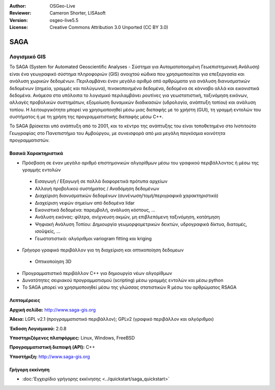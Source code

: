 :Author: OSGeo-Live
:Reviewer: Cameron Shorter, LISAsoft
:Version: osgeo-live5.5
:License: Creative Commons Attribution 3.0 Unported (CC BY 3.0)

.. _saga-overview-el:

.. image:: ../../images/project_logos/logo-saga.png
  :scale: 100 %
  :alt: project logo
  :align: right
  :target: http://www.saga-gis.org


SAGA
================================================================================

Λογισμικό GIS
~~~~~~~~~~~~~~~~~~~~~~~~~~~~~~~~~~~~~~~~~~~~~~~~~~~~~~~~~~~~~~~~~~~~~~~~~~~~~~~~

Το SAGA (System for Automated Geoscientific Analyses - Σύστημα για Αυτοματοποιημένη Γεωεπιστημονική Ανάλυση) είναι ένα
γεωγραφικό σύστημα πληροφοριών (GIS) ανοιχτού κώδικα που χρησιμοποιείται για επεξεργασία και ανάλυση
χωρικών δεδομένων. Περιλαμβάνει έναν μεγάλο αριθμό από αρθρώματα για ανάλυση
διανυσματικών δεδομένων (σημεία, γραμμές και πολύγωνα), πινακοποιημένα δεδομένα, δεδομένα σε κάνναβο αλλά και εικονιστικά δεδομένα. Ανάμεσα στα υπόλοιπα
το λογισμικό περιλαμβάνει ρουτίνες για γεωστατιστική, ταξινόμηση 
εικόνων, αλλαγές προβολικών συστημάτων, εξομοίωση δυναμικών διαδικασιών (υδρολογία,
ανάπτυξη τοπίου) και ανάλυση τοπίου. Η λειτουργικότητα μπορεί να χρησιμοποιηθεί
μέσω μιας διεπαφής με το χρήστη (GUI), τη γραμμή εντολών του συστήματος ή με τη χρήση της προγραμματιστικής διεπαφής μέσω C++.

Το SAGA βρίσκεται υπό ανάπτυξη από το 2001, και το κέντρο της ανάπτυξης του είναι
τοποθετημένο στο Ινστιτούτο Γεωγραφίας στο Πανεπιστήμιο του Αμβούργου, με συνεισφορά από 
μια μεγάλη παγκόσμια κοινότητα προγραμματιστών.

.. image:: ../../images/screenshots/1024x768/saga_overview.png
  :scale: 40%
  :alt: screenshot
  :align: right

Βασικά Χαρακτηριστικά
--------------------------------------------------------------------------------

* Πρόσβαση σε έναν μεγάλο αριθμό επιστημονικών αλγορίθμων μέσω του γραφικού περιβάλλοντος ή μέσω της γραμμής εντολών

 * Εισαγωγή / Εξαγωγή σε πολλά διαφορετικά πρότυπα αρχείων
 * Αλλαγή προβολικού συστήματος / Αναδόμηση δεδομένων
 * Διαχείριση διανυσματικών δεδομένων (συνένωση/τομή/περιγραφικά χαρακτηριστικά)
 * Διαχείριση νεφών σημείων από δεδομένα lidar
 * Εικονιστικά δεδομένα: παρεμβολή, ανάλυση κόστους, ...
 * Ανάλυση εικόνας: φίλτρα, ανίχνευση ακμών, μη επιβλεπόμενη ταξινόμηση, κατάτμηση
 * Ψηφιακή Ανάλυση Τοπίου: Δημιουργία γεωμορφομετρικών δεικτών, υδρογραφικά δίκτυα, διατομές, ισοϋψείς, ...
 * Γεωστατιστικά: αλγόριθμοι variogram fitting και kriging

* Γρήγορο γραφικό περιβάλλον για τη διαχείριση και οπτικοποίηση δεδομεων

 * Οπτικοποίηση 3D

* Προγραμματιστικό περιβάλλον C++ για δημιουργία νέων αλγορίθμων
* Δυνατότητες σειριακού προγραμματισμού (scripting) μέσω γραμμής εντολών και μέσω python
* Το SAGA μπορεί να χρησιμοποιηθεί μέσω της γλώσσας στατιστικών R μέσω του αρθρώματος RSAGA

Λεπτομέρειες
--------------------------------------------------------------------------------

**Αρχική σελίδα:** http://www.saga-gis.org

**Άδεια:** LGPL v2.1 (προγραμματιστικό περιβάλλον); GPLv2 (γραφικό περιβάλλον και αλγόριθμοι)

**Έκδοση Λογισμικού:** 2.0.8

**Υποστηριζόμενες πλατφόρμες:** Linux, Windows, FreeBSD

**Προγραμματιστική διεπαφή (API):** C++

**Υποστήριξη:** http://www.saga-gis.org


Γρήγορη εκκίνηση
--------------------------------------------------------------------------------

* :doc:'Εγχειρίδιο γρήγορης εκκίνησης <../quickstart/saga_quickstart>`


